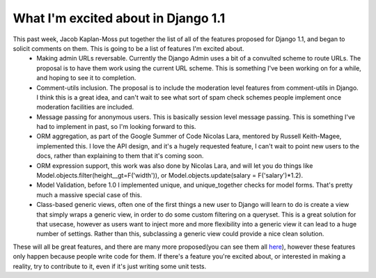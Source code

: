 
What I'm excited about in Django 1.1
====================================


This past week, Jacob Kaplan-Moss put together the list of all of the features proposed for Django 1.1, and began to solicit comments on them.  This is going to be a list of features I'm excited about.
 * Making admin URLs reversable.  Currently the Django Admin uses a bit of a convulted scheme to route URLs.  The proposal is to have them work using the current URL scheme.  This is something I've been working on for a while, and hoping to see it to completion.
 * Comment-utils inclusion.  The proposal is to include the moderation level features from comment-utils in Django.  I think this is a great idea, and can't wait to see what sort of spam check schemes people implement once moderation facilities are included.
 * Message passing for anonymous users.  This is basically session level message passing.  This is something I've had to implement in past, so I'm looking forward to this.
 * ORM aggregation, as part of the Google Summer of Code Nicolas Lara, mentored by Russell Keith-Magee, implemented this.  I love the API design, and it's a hugely requested feature, I can't wait to point new users to the docs, rather than explaining to them that it's coming soon.
 * ORM expression support, this work was also done by Nicolas Lara, and will let you do things like Model.objects.filter(height__gt=F('width')), or Model.objects.update(salary = F('salary')*1.2).
 * Model Validation, before 1.0 I implemented unique, and unique_together checks for model forms.  That's pretty much a massive special case of this.
 * Class-based generic views, often one of the first things a new user to Django will learn to do is create a view that simply wraps a generic view, in order to do some custom filtering on a queryset.  This is a great solution for that usecase, however as users want to inject more and more flexibility into a generic view it can lead to a huge number of settings.  Rather than this, subclassing a generic view could provide a nice clean solution.

These will all be great features, and there are many more proposed(you can see them all `here <http://spreadsheets.google.com/ccc?key=pSqnCvef6OXmGWQ9qbEVMeA>`_), however these features only happen because people write code for them.  If there's a feature you're excited about, or interested in making a reality, try to contribute to it, even if it's just writing some unit tests.
